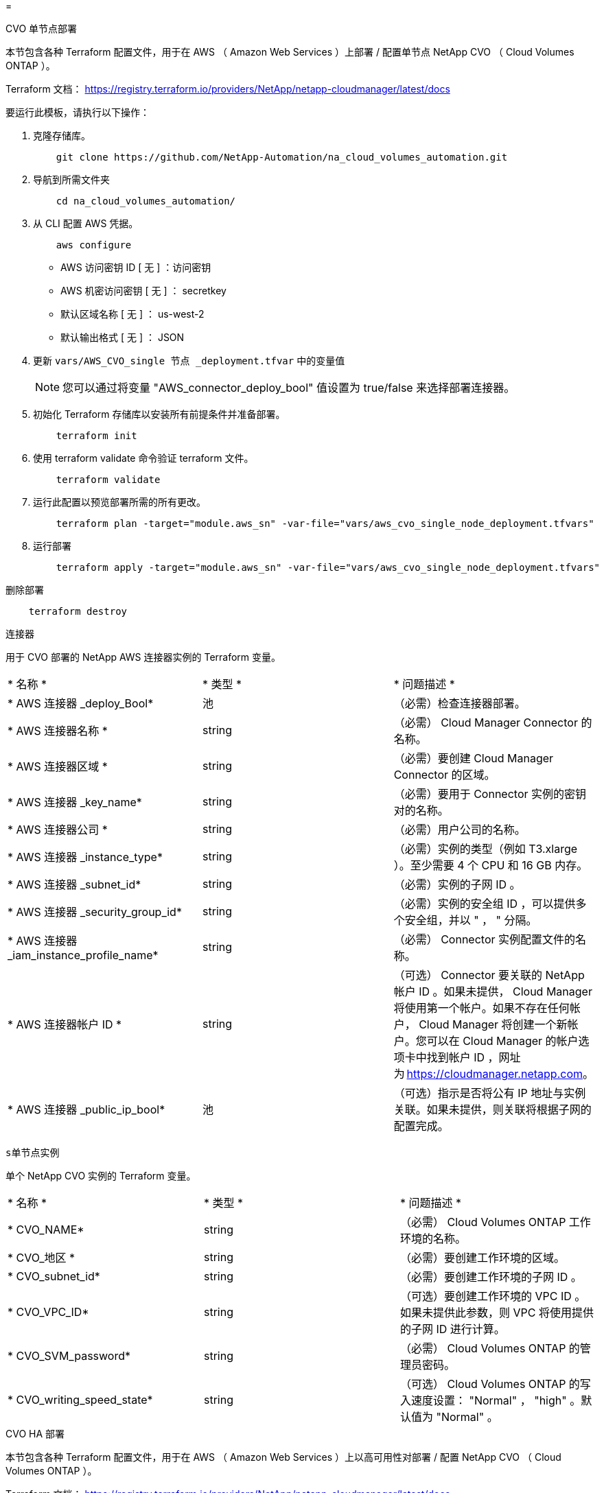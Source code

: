 = 


[role="tabbed-block"]
====
.CVO 单节点部署
--
本节包含各种 Terraform 配置文件，用于在 AWS （ Amazon Web Services ）上部署 / 配置单节点 NetApp CVO （ Cloud Volumes ONTAP ）。

Terraform 文档： https://registry.terraform.io/providers/NetApp/netapp-cloudmanager/latest/docs[]

要运行此模板，请执行以下操作：

. 克隆存储库。
+
[source, cli]
----
    git clone https://github.com/NetApp-Automation/na_cloud_volumes_automation.git
----
. 导航到所需文件夹
+
[source, cli]
----
    cd na_cloud_volumes_automation/
----
. 从 CLI 配置 AWS 凭据。
+
[source, cli]
----
    aws configure
----
+
** AWS 访问密钥 ID [ 无 ] ：访问密钥
** AWS 机密访问密钥 [ 无 ] ： secretkey
** 默认区域名称 [ 无 ] ： us-west-2
** 默认输出格式 [ 无 ] ： JSON


. 更新 `vars/AWS_CVO_single 节点 _deployment.tfvar` 中的变量值
+

NOTE: 您可以通过将变量 "AWS_connector_deploy_bool" 值设置为 true/false 来选择部署连接器。

. 初始化 Terraform 存储库以安装所有前提条件并准备部署。
+
[source, cli]
----
    terraform init
----
. 使用 terraform validate 命令验证 terraform 文件。
+
[source, cli]
----
    terraform validate
----
. 运行此配置以预览部署所需的所有更改。
+
[source, cli]
----
    terraform plan -target="module.aws_sn" -var-file="vars/aws_cvo_single_node_deployment.tfvars"
----
. 运行部署
+
[source, cli]
----
    terraform apply -target="module.aws_sn" -var-file="vars/aws_cvo_single_node_deployment.tfvars"
----


删除部署

[source, cli]
----
    terraform destroy
----
`连接器`

用于 CVO 部署的 NetApp AWS 连接器实例的 Terraform 变量。

|===


| * 名称 * | * 类型 * | * 问题描述 * 


| * AWS 连接器 _deploy_Bool* | 池 | （必需）检查连接器部署。 


| * AWS 连接器名称 * | string | （必需） Cloud Manager Connector 的名称。 


| * AWS 连接器区域 * | string | （必需）要创建 Cloud Manager Connector 的区域。 


| * AWS 连接器 _key_name* | string | （必需）要用于 Connector 实例的密钥对的名称。 


| * AWS 连接器公司 * | string | （必需）用户公司的名称。 


| * AWS 连接器 _instance_type* | string | （必需）实例的类型（例如 T3.xlarge ）。至少需要 4 个 CPU 和 16 GB 内存。 


| * AWS 连接器 _subnet_id* | string | （必需）实例的子网 ID 。 


| * AWS 连接器 _security_group_id* | string | （必需）实例的安全组 ID ，可以提供多个安全组，并以 " ， " 分隔。 


| * AWS 连接器 _iam_instance_profile_name* | string | （必需） Connector 实例配置文件的名称。 


| * AWS 连接器帐户 ID * | string | （可选） Connector 要关联的 NetApp 帐户 ID 。如果未提供， Cloud Manager 将使用第一个帐户。如果不存在任何帐户， Cloud Manager 将创建一个新帐户。您可以在 Cloud Manager 的帐户选项卡中找到帐户 ID ，网址为 https://cloudmanager.netapp.com[]。 


| * AWS 连接器 _public_ip_bool* | 池 | （可选）指示是否将公有 IP 地址与实例关联。如果未提供，则关联将根据子网的配置完成。 
|===
`s单节点实例`

单个 NetApp CVO 实例的 Terraform 变量。

|===


| * 名称 * | * 类型 * | * 问题描述 * 


| * CVO_NAME* | string | （必需） Cloud Volumes ONTAP 工作环境的名称。 


| * CVO_地区 * | string | （必需）要创建工作环境的区域。 


| * CVO_subnet_id* | string | （必需）要创建工作环境的子网 ID 。 


| * CVO_VPC_ID* | string | （可选）要创建工作环境的 VPC ID 。如果未提供此参数，则 VPC 将使用提供的子网 ID 进行计算。 


| * CVO_SVM_password* | string | （必需） Cloud Volumes ONTAP 的管理员密码。 


| * CVO_writing_speed_state* | string | （可选） Cloud Volumes ONTAP 的写入速度设置： "Normal" ， "high" 。默认值为 "Normal" 。 
|===
--
.CVO HA 部署
--
本节包含各种 Terraform 配置文件，用于在 AWS （ Amazon Web Services ）上以高可用性对部署 / 配置 NetApp CVO （ Cloud Volumes ONTAP ）。

Terraform 文档： https://registry.terraform.io/providers/NetApp/netapp-cloudmanager/latest/docs[]

要运行此模板，请执行以下操作：

. 克隆存储库。
+
[source, cli]
----
    git clone https://github.com/NetApp-Automation/na_cloud_volumes_automation.git
----
. 导航到所需文件夹
+
[source, cli]
----
    cd na_cloud_volumes_automation/
----
. 从 CLI 配置 AWS 凭据。
+
[source, cli]
----
    aws configure
----
+
** AWS 访问密钥 ID [ 无 ] ：访问密钥
** AWS 机密访问密钥 [ 无 ] ： secretkey
** 默认区域名称 [ 无 ] ： us-west-2
** 默认输出格式 [ 无 ] ： JSON


. 更新 `vars/AWS_CVO_ha_deployment.tfvars` 中的变量值。
+

NOTE: 您可以通过将变量 "AWS_connector_deploy_bool" 值设置为 true/false 来选择部署连接器。

. 初始化 Terraform 存储库以安装所有前提条件并准备部署。
+
[source, cli]
----
      terraform init
----
. 使用 terraform validate 命令验证 terraform 文件。
+
[source, cli]
----
    terraform validate
----
. 运行此配置以预览部署所需的所有更改。
+
[source, cli]
----
    terraform plan -target="module.aws_ha" -var-file="vars/aws_cvo_ha_deployment.tfvars"
----
. 运行部署
+
[source, cli]
----
    terraform apply -target="module.aws_ha" -var-file="vars/aws_cvo_ha_deployment.tfvars"
----


删除部署

[source, cli]
----
    terraform destroy
----
`连接器`

用于 CVO 部署的 NetApp AWS 连接器实例的 Terraform 变量。

|===


| * 名称 * | * 类型 * | * 问题描述 * 


| * AWS 连接器 _deploy_Bool* | 池 | （必需）检查连接器部署。 


| * AWS 连接器名称 * | string | （必需） Cloud Manager Connector 的名称。 


| * AWS 连接器区域 * | string | （必需）要创建 Cloud Manager Connector 的区域。 


| * AWS 连接器 _key_name* | string | （必需）要用于 Connector 实例的密钥对的名称。 


| * AWS 连接器公司 * | string | （必需）用户公司的名称。 


| * AWS 连接器 _instance_type* | string | （必需）实例的类型（例如 T3.xlarge ）。至少需要 4 个 CPU 和 16 GB 内存。 


| * AWS 连接器 _subnet_id* | string | （必需）实例的子网 ID 。 


| * AWS 连接器 _security_group_id* | string | （必需）实例的安全组 ID ，可以提供多个安全组，并以 " ， " 分隔。 


| * AWS 连接器 _iam_instance_profile_name* | string | （必需） Connector 实例配置文件的名称。 


| * AWS 连接器帐户 ID * | string | （可选） Connector 要关联的 NetApp 帐户 ID 。如果未提供， Cloud Manager 将使用第一个帐户。如果不存在任何帐户， Cloud Manager 将创建一个新帐户。您可以在 Cloud Manager 的帐户选项卡中找到帐户 ID ，网址为 https://cloudmanager.netapp.com[]。 


| * AWS 连接器 _public_ip_bool* | 池 | （可选）指示是否将公有 IP 地址与实例关联。如果未提供，则关联将根据子网的配置完成。 
|===
`HA 对`

HA 对中 NetApp CVO 实例的 Terraform 变量。

|===


| * 名称 * | * 类型 * | * 问题描述 * 


| * CVO_is_ha* | 池 | （可选）指示工作环境是否为 HA 对。默认值为 false 。 


| * CVO_NAME* | string | （必需） Cloud Volumes ONTAP 工作环境的名称。 


| * CVO_地区 * | string | （必需）要创建工作环境的区域。 


| * CVO_Node1_subnet_id* | string | （必需）要创建第一个节点的子网 ID 。 


| * CVO_Node2_subnet_id* | string | （必需）要创建第二个节点的子网 ID 。 


| * CVO_VPC_ID* | string | （可选）要创建工作环境的 VPC ID 。如果未提供此参数，则 VPC 将使用提供的子网 ID 进行计算。 


| * CVO_SVM_password* | string | （必需） Cloud Volumes ONTAP 的管理员密码。 


| * CVO_failover_mode* | string | （可选）对于 HA ， HA 对的故障转移模式为： ["PrivateIP" ， "FlatingIP"] 。"PrivateIP" 用于单个可用性区域， "FlatingIP" 用于多个可用性区域。 


| * CVO_mediate_subnet_id* | string | （可选）对于 HA ，是调解器的子网 ID 。 


| * CVO_mediate_key_pair_name* | string | （可选）对于 HA ，是调解器实例的密钥对名称。 


| * CVO_cluster_floating_IP* | string | （可选）对于 HA FlatingIP ，为集群管理浮动 IP 地址。 


| * CVO_data_float_IP* | string | （可选）对于 HA FlatingIP ，是数据浮动 IP 地址。 


| * CVO_data_float_IP2* | string | （可选）对于 HA FlatingIP ，是数据浮动 IP 地址。 


| * CVO_SVM_floating_IP* | string | （可选）对于 HA FlatingIP ，为 SVM 管理浮动 IP 地址。 


| * CVO_route_table_IDS* | 列表 | （可选）对于 HA FlatingIP ，将使用浮动 IP 更新的路由表 ID 列表。 
|===
--
.FSX 部署
--
本节包含用于在 AWS （ Amazon Web Services ）上部署 / 配置 NetApp ONTAP FSX 的各种 Terraform 配置文件。

Terraform 文档： https://registry.terraform.io/providers/NetApp/netapp-cloudmanager/latest/docs[]

要运行此模板，请执行以下操作：

. 克隆存储库。
+
[source, cli]
----
    git clone https://github.com/NetApp-Automation/na_cloud_volumes_automation.git
----
. 导航到所需文件夹
+
[source, cli]
----
    cd na_cloud_volumes_automation/
----
. 从 CLI 配置 AWS 凭据。
+
[source, cli]
----
    aws configure
----
+
** AWS 访问密钥 ID [ 无 ] ：访问密钥
** AWS 机密访问密钥 [ 无 ] ： secretkey
** 默认区域名称 [ 无 ] ： us-west-2
** 默认输出格式 [ 无 ] ：


. 更新 `vars/AWS_FSx_deployment.tfvars` 中的变量值
+

NOTE: 您可以通过将变量 "AWS_connector_deploy_bool" 值设置为 true/false 来选择部署连接器。

. 初始化 Terraform 存储库以安装所有前提条件并准备部署。
+
[source, cli]
----
    terraform init
----
. 使用 terraform validate 命令验证 terraform 文件。
+
[source, cli]
----
    terraform validate
----
. 运行此配置以预览部署所需的所有更改。
+
[source, cli]
----
    terraform plan -target="module.aws_fsx" -var-file="vars/aws_fsx_deployment.tfvars"
----
. 运行部署
+
[source, cli]
----
    terraform apply -target="module.aws_fsx" -var-file="vars/aws_fsx_deployment.tfvars"
----


删除部署

[source, cli]
----
    terraform destroy
----
`连接器`

NetApp AWS 连接器实例的 Terraform 变量。

|===


| * 名称 * | * 类型 * | * 问题描述 * 


| * AWS 连接器 _deploy_Bool* | 池 | （必需）检查连接器部署。 


| * AWS 连接器名称 * | string | （必需） Cloud Manager Connector 的名称。 


| * AWS 连接器区域 * | string | （必需）要创建 Cloud Manager Connector 的区域。 


| * AWS 连接器 _key_name* | string | （必需）要用于 Connector 实例的密钥对的名称。 


| * AWS 连接器公司 * | string | （必需）用户公司的名称。 


| * AWS 连接器 _instance_type* | string | （必需）实例的类型（例如 T3.xlarge ）。至少需要 4 个 CPU 和 16 GB 内存。 


| * AWS 连接器 _subnet_id* | string | （必需）实例的子网 ID 。 


| * AWS 连接器 _security_group_id* | string | （必需）实例的安全组 ID ，可以提供多个安全组，并以 " ， " 分隔。 


| * AWS 连接器 _iam_instance_profile_name* | string | （必需） Connector 实例配置文件的名称。 


| * AWS 连接器帐户 ID * | string | （可选） Connector 要关联的 NetApp 帐户 ID 。如果未提供， Cloud Manager 将使用第一个帐户。如果不存在任何帐户， Cloud Manager 将创建一个新帐户。您可以在 Cloud Manager 的帐户选项卡中找到帐户 ID ，网址为 https://cloudmanager.netapp.com[]。 


| * AWS 连接器 _public_ip_bool* | 池 | （可选）指示是否将公有 IP 地址与实例关联。如果未提供，则关联将根据子网的配置完成。 
|===
`FSX 实例`

NetApp ONTAP FSX 实例的 Terraform 变量。

|===


| * 名称 * | * 类型 * | * 问题描述 * 


| * FSx_name* | string | （必需） Cloud Volumes ONTAP 工作环境的名称。 


| * FSx_Region | string | （必需）要创建工作环境的区域。 


| * FSx_primary_subnet_id* | string | （必需）要创建工作环境的主子网 ID 。 


| * FSx_secondary 子网 _id* | string | （必需）要创建工作环境的二级子网 ID 。 


| * FSx_account_id* | string | （必需） FSX 实例将与之关联的 NetApp 帐户 ID 。如果未提供， Cloud Manager 将使用第一个帐户。如果不存在任何帐户， Cloud Manager 将创建一个新帐户。您可以在 Cloud Manager 的帐户选项卡中找到帐户 ID ，网址为 https://cloudmanager.netapp.com[]。 


| * FSx_worklan_id* | string | （必需）工作环境中 Cloud Manager 工作空间的 ID 。 


| * FSx_admin_password* | string | （必需） Cloud Volumes ONTAP 的管理员密码。 


| * FSx_throughput ： capacity* | string | （可选）吞吐量的容量。 


| * FSx_storage_capacity_size* | string | （可选）第一个数据聚合的 EBS 卷大小。对于 GB ，单位可以是： 100 或 500] 。对于 TB ，此单位可以是： 1 ， 2 ， 4 ， 8 ， 16] 。默认值为 "1" 


| * FSx_storage_capacity_size_unit* | string | （可选） ["GB" 或 "TB"] 。默认值为 "TB" 。 


| * FSx_cloudmanager_AWS_credential 名称 * | string | （必需） AWS 凭据帐户名称。 
|===
--
====